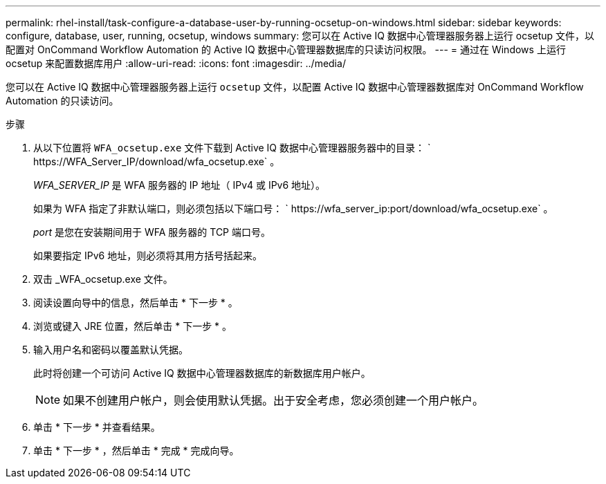 ---
permalink: rhel-install/task-configure-a-database-user-by-running-ocsetup-on-windows.html 
sidebar: sidebar 
keywords: configure, database, user, running, ocsetup, windows 
summary: 您可以在 Active IQ 数据中心管理器服务器上运行 ocsetup 文件，以配置对 OnCommand Workflow Automation 的 Active IQ 数据中心管理器数据库的只读访问权限。 
---
= 通过在 Windows 上运行 ocsetup 来配置数据库用户
:allow-uri-read: 
:icons: font
:imagesdir: ../media/


[role="lead"]
您可以在 Active IQ 数据中心管理器服务器上运行 `ocsetup` 文件，以配置 Active IQ 数据中心管理器数据库对 OnCommand Workflow Automation 的只读访问。

.步骤
. 从以下位置将 `WFA_ocsetup.exe` 文件下载到 Active IQ 数据中心管理器服务器中的目录： ` +https://WFA_Server_IP/download/wfa_ocsetup.exe+` 。
+
_WFA_SERVER_IP_ 是 WFA 服务器的 IP 地址（ IPv4 或 IPv6 地址）。

+
如果为 WFA 指定了非默认端口，则必须包括以下端口号： ` +https://wfa_server_ip:port/download/wfa_ocsetup.exe+` 。

+
_port_ 是您在安装期间用于 WFA 服务器的 TCP 端口号。

+
如果要指定 IPv6 地址，则必须将其用方括号括起来。

. 双击 _WFA_ocsetup.exe 文件。
. 阅读设置向导中的信息，然后单击 * 下一步 * 。
. 浏览或键入 JRE 位置，然后单击 * 下一步 * 。
. 输入用户名和密码以覆盖默认凭据。
+
此时将创建一个可访问 Active IQ 数据中心管理器数据库的新数据库用户帐户。

+

NOTE: 如果不创建用户帐户，则会使用默认凭据。出于安全考虑，您必须创建一个用户帐户。

. 单击 * 下一步 * 并查看结果。
. 单击 * 下一步 * ，然后单击 * 完成 * 完成向导。

